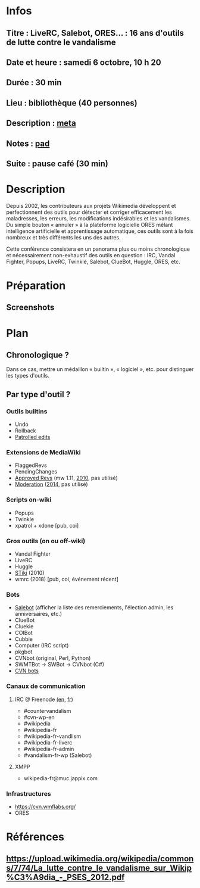 * Infos
** Titre : LiveRC, Salebot, ORES… : 16 ans d'outils de lutte contre le vandalisme
** Date et heure : samedi 6 octobre, 10 h 20
** Durée : 30 min
** Lieu : bibliothèque (40 personnes)
** Description : [[https://meta.wikimedia.org/wiki/WikiConvention_francophone/2018/Programme/LiveRC,_Salebot,_ORES%E2%80%A6_:_16_ans_d%27outils_de_lutte_contre_le_vandalisme][meta]]
** Notes : [[https://notes.wikimedia.fr/public_pad/WikiConvFR18_vandalisme][pad]]
** Suite : pause café (30 min)
* Description
Depuis 2002, les contributeurs aux projets Wikimedia développent et
perfectionnent des outils pour détecter et corriger efficacement les
maladresses, les erreurs, les modifications indésirables et les vandalismes.
Du simple bouton « annuler » à la plateforme logicielle ORES mêlant
intelligence artificielle et apprentissage automatique, ces outils sont à la
fois nombreux et très différents les uns des autres.

Cette conférence consistera en un panorama plus ou moins chronologique et
nécessairement non-exhaustif des outils en question : IRC, Vandal Fighter,
Popups, LiveRC, Twinkle, Salebot, ClueBot, Huggle, ORES, etc.
* Préparation
** Screenshots
* Plan
** Chronologique ?
Dans ce cas, mettre un médaillon « builtin », « logiciel », etc. pour distinguer les types d'outils.
** Par type d'outil ?
*** Outils builtins
 - Undo
 - Rollback
 - [[https://meta.wikimedia.org/wiki/Help:Patrolled_edit/fr][Patrolled edits]]
*** Extensions de MediaWiki
 - FlaggedRevs
 - PendingChanges
 - [[https://www.mediawiki.org/wiki/Extension:Approved_Revs][Approved Revs]] (mw 1.11, [[https://gerrit.wikimedia.org/r/plugins/gitiles/mediawiki/extensions/ApprovedRevs/+/1470a7ad761c4360c2a88cf278d2b63290b70437][2010]], pas utilisé)
 - [[https://www.mediawiki.org/wiki/Extension:Moderation][Moderation]] ([[https://github.com/edwardspec/mediawiki-moderation/commit/351fd5fc52828bb76298975928a0b663cd6b7d5f][2014]], pas utilisé)
*** Scripts on-wiki
 - Popups
 - Twinkle
 - xpatrol + xdone [pub, coi]
*** Gros outils (on ou off-wiki)
 - Vandal Fighter
 - LiveRC
 - Huggle
 - [[https://upload.wikimedia.org/wikipedia/commons/c/cc/Spatio-Temporal_Analysis_of_Revision_Metadata_and_the_STiki_Anti-Vandalism_Tool.pdf][STiki]] (2010)
 - wmrc (2018) [pub, coi, événement récent]
*** Bots
 - [[https://fr.wikipedia.org/wiki/Aide:Salebot][Salebot]] (afficher la liste des remerciements, l'élection admin, les anniversaires, etc.)
 - ClueBot
 - Cluekie
 - COIBot
 - Cubbie
 - Computer (IRC script)
 - pkgbot
 - CVNbot (original, Perl, Python)
 - SWMTBot → SWBot → CVNbot (C#)
 - [[https://meta.wikimedia.org/wiki/Countervandalism_Network/Bots#CVN-ClerkBot][CVN bots]]
*** Canaux de communication
**** IRC @ Freenode [[https://en.wikipedia.org/wiki/Wikipedia:IRC#Channels_for_specific_tasks][(en]], [[https://fr.wikipedia.org/wiki/Aide:IRC#Canaux_consacr%C3%A9s_%C3%A0_Wikip%C3%A9dia_sur_irc.freenode.net][fr]])
 - #countervandalism
 - #cvn-wp-en
 - #wikipedia
 - #wikipedia-fr
 - #wikipedia-fr-vandlism
 - #wikipedia-fr-liverc
 - #wikipedia-fr-admin
 - #vandalism-fr-wp (Salebot)
**** XMPP
 - wikipedia-fr@muc.jappix.com
*** Infrastructures
 - https://cvn.wmflabs.org/
 - ORES
* Références
** https://upload.wikimedia.org/wikipedia/commons/7/74/La_lutte_contre_le_vandalisme_sur_Wikip%C3%A9dia_-_PSES_2012.pdf
